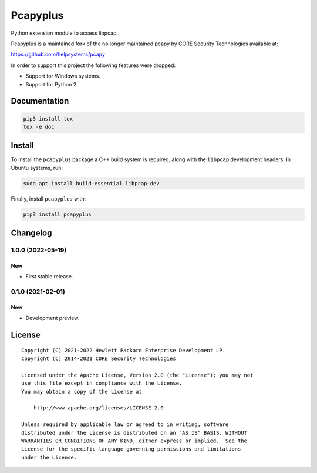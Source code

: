 =========
Pcapyplus
=========

Python extension module to access libpcap.

Pcapyplus is a maintained fork of the no longer maintained pcapy by CORE
Security Technologies available at:

https://github.com/helpsystems/pcapy

In order to support this project the following features were dropped:

- Support for Windows systems.
- Support for Python 2.


Documentation
=============

.. code-block:: sh

    pip3 install tox
    tox -e doc


Install
=======

To install the ``pcapyplus`` package a C++ build system is required, along with
the ``libpcap`` development headers. In Ubuntu systems, run:

.. code-block:: sh

    sudo apt install build-essential libpcap-dev

Finally, install ``pcapyplus`` with:

.. code-block:: sh

    pip3 install pcapyplus


Changelog
=========

1.0.0 (2022-05-19)
------------------

New
~~~

- First stable release.


0.1.0 (2021-02-01)
------------------

New
~~~

- Development preview.


License
=======

::

    Copyright (C) 2021-2022 Hewlett Packard Enterprise Development LP.
    Copyright (C) 2014-2021 CORE Security Technologies

    Licensed under the Apache License, Version 2.0 (the "License"); you may not
    use this file except in compliance with the License.
    You may obtain a copy of the License at

        http://www.apache.org/licenses/LICENSE-2.0

    Unless required by applicable law or agreed to in writing, software
    distributed under the License is distributed on an "AS IS" BASIS, WITHOUT
    WARRANTIES OR CONDITIONS OF ANY KIND, either express or implied.  See the
    License for the specific language governing permissions and limitations
    under the License.
